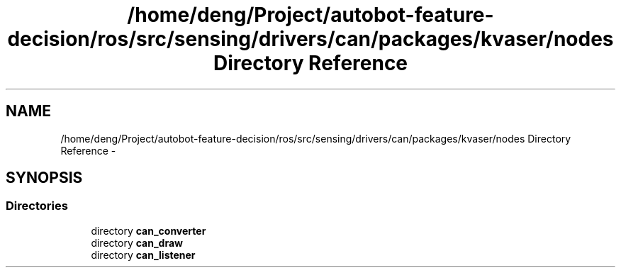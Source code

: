 .TH "/home/deng/Project/autobot-feature-decision/ros/src/sensing/drivers/can/packages/kvaser/nodes Directory Reference" 3 "Fri May 22 2020" "Autoware_Doxygen" \" -*- nroff -*-
.ad l
.nh
.SH NAME
/home/deng/Project/autobot-feature-decision/ros/src/sensing/drivers/can/packages/kvaser/nodes Directory Reference \- 
.SH SYNOPSIS
.br
.PP
.SS "Directories"

.in +1c
.ti -1c
.RI "directory \fBcan_converter\fP"
.br
.ti -1c
.RI "directory \fBcan_draw\fP"
.br
.ti -1c
.RI "directory \fBcan_listener\fP"
.br
.in -1c
